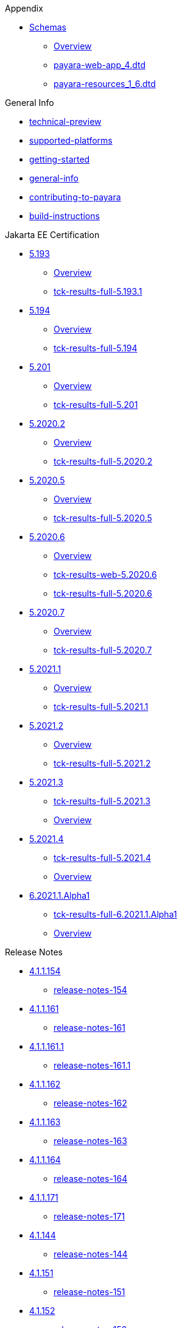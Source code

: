 
.Appendix
* xref:Appendix/Schemas[Schemas]
** xref:Appendix/Schemas/Overview.adoc[Overview]
** xref:Appendix/Schemas/payara-web-app_4.dtd[payara-web-app_4.dtd]
** xref:Appendix/Schemas/payara-resources_1_6.dtd[payara-resources_1_6.dtd]

.General Info
* xref:General Info/technical-preview.adoc[technical-preview]
* xref:General Info/supported-platforms.adoc[supported-platforms]
* xref:General Info/getting-started.adoc[getting-started]
* xref:General Info/general-info.adoc[general-info]
* xref:General Info/contributing-to-payara.adoc[contributing-to-payara]
* xref:General Info/build-instructions.adoc[build-instructions]

.Jakarta EE Certification
* xref:Jakarta EE Certification/5.193[5.193]
** xref:Jakarta EE Certification/5.193/Overview.adoc[Overview]
** xref:Jakarta EE Certification/5.193/tck-results-full-5.193.1.adoc[tck-results-full-5.193.1]
* xref:Jakarta EE Certification/5.194[5.194]
** xref:Jakarta EE Certification/5.194/Overview.adoc[Overview]
** xref:Jakarta EE Certification/5.194/tck-results-full-5.194.adoc[tck-results-full-5.194]
* xref:Jakarta EE Certification/5.201[5.201]
** xref:Jakarta EE Certification/5.201/Overview.adoc[Overview]
** xref:Jakarta EE Certification/5.201/tck-results-full-5.201.adoc[tck-results-full-5.201]
* xref:Jakarta EE Certification/5.2020.2[5.2020.2]
** xref:Jakarta EE Certification/5.2020.2/Overview.adoc[Overview]
** xref:Jakarta EE Certification/5.2020.2/tck-results-full-5.2020.2.adoc[tck-results-full-5.2020.2]
* xref:Jakarta EE Certification/5.2020.5[5.2020.5]
** xref:Jakarta EE Certification/5.2020.5/Overview.adoc[Overview]
** xref:Jakarta EE Certification/5.2020.5/tck-results-full-5.2020.5.adoc[tck-results-full-5.2020.5]
* xref:Jakarta EE Certification/5.2020.6[5.2020.6]
** xref:Jakarta EE Certification/5.2020.6/Overview.adoc[Overview]
** xref:Jakarta EE Certification/5.2020.6/tck-results-web-5.2020.6.adoc[tck-results-web-5.2020.6]
** xref:Jakarta EE Certification/5.2020.6/tck-results-full-5.2020.6.adoc[tck-results-full-5.2020.6]
* xref:Jakarta EE Certification/5.2020.7[5.2020.7]
** xref:Jakarta EE Certification/5.2020.7/Overview.adoc[Overview]
** xref:Jakarta EE Certification/5.2020.7/tck-results-full-5.2020.7.adoc[tck-results-full-5.2020.7]
* xref:Jakarta EE Certification/5.2021.1[5.2021.1]
** xref:Jakarta EE Certification/5.2021.1/Overview.adoc[Overview]
** xref:Jakarta EE Certification/5.2021.1/tck-results-full-5.2021.1.adoc[tck-results-full-5.2021.1]
* xref:Jakarta EE Certification/5.2021.2[5.2021.2]
** xref:Jakarta EE Certification/5.2021.2/Overview.adoc[Overview]
** xref:Jakarta EE Certification/5.2021.2/tck-results-full-5.2021.2.adoc[tck-results-full-5.2021.2]
* xref:Jakarta EE Certification/5.2021.3[5.2021.3]
** xref:Jakarta EE Certification/5.2021.3/tck-results-full-5.2021.3.adoc[tck-results-full-5.2021.3]
** xref:Jakarta EE Certification/5.2021.3/Overview.adoc[Overview]
* xref:Jakarta EE Certification/5.2021.4[5.2021.4]
** xref:Jakarta EE Certification/5.2021.4/tck-results-full-5.2021.4.adoc[tck-results-full-5.2021.4]
** xref:Jakarta EE Certification/5.2021.4/Overview.adoc[Overview]
* xref:Jakarta EE Certification/6.2021.1.Alpha1[6.2021.1.Alpha1]
** xref:Jakarta EE Certification/6.2021.1.Alpha1/tck-results-full-6.2021.1.Alpha1.adoc[tck-results-full-6.2021.1.Alpha1]
** xref:Jakarta EE Certification/6.2021.1.Alpha1/Overview.adoc[Overview]

.Release Notes
* xref:Release Notes/4.1.1.154[4.1.1.154]
** xref:Release Notes/4.1.1.154/release-notes-154.adoc[release-notes-154]
* xref:Release Notes/4.1.1.161[4.1.1.161]
** xref:Release Notes/4.1.1.161/release-notes-161.adoc[release-notes-161]
* xref:Release Notes/4.1.1.161.1[4.1.1.161.1]
** xref:Release Notes/4.1.1.161.1/release-notes-161.1.adoc[release-notes-161.1]
* xref:Release Notes/4.1.1.162[4.1.1.162]
** xref:Release Notes/4.1.1.162/release-notes-162.adoc[release-notes-162]
* xref:Release Notes/4.1.1.163[4.1.1.163]
** xref:Release Notes/4.1.1.163/release-notes-163.adoc[release-notes-163]
* xref:Release Notes/4.1.1.164[4.1.1.164]
** xref:Release Notes/4.1.1.164/release-notes-164.adoc[release-notes-164]
* xref:Release Notes/4.1.1.171[4.1.1.171]
** xref:Release Notes/4.1.1.171/release-notes-171.adoc[release-notes-171]
* xref:Release Notes/4.1.144[4.1.144]
** xref:Release Notes/4.1.144/release-notes-144.adoc[release-notes-144]
* xref:Release Notes/4.1.151[4.1.151]
** xref:Release Notes/4.1.151/release-notes-151.adoc[release-notes-151]
* xref:Release Notes/4.1.152[4.1.152]
** xref:Release Notes/4.1.152/release-notes-152.adoc[release-notes-152]
* xref:Release Notes/4.1.152.1[4.1.152.1]
** xref:Release Notes/4.1.152.1/release-notes-152.1.adoc[release-notes-152.1]
* xref:Release Notes/4.1.153[4.1.153]
** xref:Release Notes/4.1.153/release-notes-153.adoc[release-notes-153]
* xref:Release Notes/4.1.2.172[4.1.2.172]
** xref:Release Notes/4.1.2.172/release-notes-172.adoc[release-notes-172]
* xref:Release Notes/4.1.2.173[4.1.2.173]
** xref:Release Notes/4.1.2.173/release-notes-173.adoc[release-notes-173]
* xref:Release Notes/4.1.2.174[4.1.2.174]
** xref:Release Notes/4.1.2.174/release-notes-174.adoc[release-notes-174]
* xref:Release Notes/4.1.2.181[4.1.2.181]
** xref:Release Notes/4.1.2.181/release-notes-4-181.adoc[release-notes-4-181]
* xref:Release Notes/4.1.2.182[4.1.2.182]
** xref:Release Notes/4.1.2.182/release-notes-4-182.adoc[release-notes-4-182]
* xref:Release Notes/4.1.2.183[4.1.2.183]
** xref:Release Notes/4.1.2.183/release-notes-4-183.adoc[release-notes-4-183]
* xref:Release Notes/4.1.2.184[4.1.2.184]
** xref:Release Notes/4.1.2.184/release-notes-4-184.adoc[release-notes-4-184]
* xref:Release Notes/4.1.2.191[4.1.2.191]
** xref:Release Notes/4.1.2.191/release-notes-4-191.adoc[release-notes-4-191]
* xref:Release Notes/5.181[5.181]
** xref:Release Notes/5.181/release-notes-181.adoc[release-notes-181]
* xref:Release Notes/5.182[5.182]
** xref:Release Notes/5.182/release-notes-182.adoc[release-notes-182]
* xref:Release Notes/5.183[5.183]
** xref:Release Notes/5.183/release-notes-183.adoc[release-notes-183]
* xref:Release Notes/5.184[5.184]
** xref:Release Notes/5.184/release-notes-184.adoc[release-notes-184]
* xref:Release Notes/5.191[5.191]
** xref:Release Notes/5.191/release-notes-191.adoc[release-notes-191]
* xref:Release Notes/5.192[5.192]
** xref:Release Notes/5.192/release-notes-192.adoc[release-notes-192]
* xref:Release Notes/5.193[5.193]
** xref:Release Notes/5.193/release-notes-193.adoc[release-notes-193]
* xref:Release Notes/5.194[5.194]
** xref:Release Notes/5.194/release-notes-194.adoc[release-notes-194]
* xref:Release Notes/5.201[5.201]
** xref:Release Notes/5.201/release-notes-201.adoc[release-notes-201]
* xref:Release Notes/5.2020.2[5.2020.2]
** xref:Release Notes/5.2020.2/release-notes-2020-2.adoc[release-notes-2020-2]
* xref:Release Notes/5.2020.3[5.2020.3]
** xref:Release Notes/5.2020.3/release-notes-2020-3.adoc[release-notes-2020-3]
* xref:Release Notes/5.2020.4[5.2020.4]
** xref:Release Notes/5.2020.4/release-notes-2020-4.adoc[release-notes-2020-4]
* xref:Release Notes/5.2020.5[5.2020.5]
** xref:Release Notes/5.2020.5/release-notes-2020-5.adoc[release-notes-2020-5]
* xref:Release Notes/5.2020.6[5.2020.6]
** xref:Release Notes/5.2020.6/release-notes-2020-6.adoc[release-notes-2020-6]
* xref:Release Notes/5.2020.7[5.2020.7]
** xref:Release Notes/5.2020.7/release-notes-2020-7.adoc[release-notes-2020-7]
* xref:Release Notes/5.2021.1[5.2021.1]
** xref:Release Notes/5.2021.1/release-notes-2021-1.adoc[release-notes-2021-1]
* xref:Release Notes/5.2021.2[5.2021.2]
** xref:Release Notes/5.2021.2/release-notes-2021-2.adoc[release-notes-2021-2]
* xref:Release Notes/5.2021.3[5.2021.3]
** xref:Release Notes/5.2021.3/release-notes-2021-3.adoc[release-notes-2021-3]
* xref:Release Notes/5.2021.4[5.2021.4]
** xref:Release Notes/5.2021.4/release-notes-2021-4.adoc[release-notes-2021-4]

.Security
* xref:Security/security-fix-list.adoc[security-fix-list]
* xref:Security/security.adoc[security]

.Technical Documentation
* xref:Technical Documentation/Ecosystem[Ecosystem]
** xref:Technical Documentation/Ecosystem/ecosystem.adoc[ecosystem]
** xref:Technical Documentation/Ecosystem/Connector Suites[Connector Suites]
*** xref:Technical Documentation/Ecosystem/Connector Suites/arquillian-containers[arquillian-containers]
**** xref:Technical Documentation/Ecosystem/Connector Suites/arquillian-containers/Overview.adoc[Overview]
**** xref:Technical Documentation/Ecosystem/Connector Suites/arquillian-containers/payara-server-remote.adoc[payara-server-remote]
**** xref:Technical Documentation/Ecosystem/Connector Suites/arquillian-containers/payara-server-managed.adoc[payara-server-managed]
**** xref:Technical Documentation/Ecosystem/Connector Suites/arquillian-containers/payara-server-embedded.adoc[payara-server-embedded]
**** xref:Technical Documentation/Ecosystem/Connector Suites/arquillian-containers/payara-micro-managed.adoc[payara-micro-managed]
*** xref:Technical Documentation/Ecosystem/Connector Suites/cloud-connectors[cloud-connectors]
**** xref:Technical Documentation/Ecosystem/Connector Suites/cloud-connectors/Overview.adoc[Overview]
**** xref:Technical Documentation/Ecosystem/Connector Suites/cloud-connectors/mqtt.adoc[mqtt]
**** xref:Technical Documentation/Ecosystem/Connector Suites/cloud-connectors/azure-sb.adoc[azure-sb]
**** xref:Technical Documentation/Ecosystem/Connector Suites/cloud-connectors/apache-kafka.adoc[apache-kafka]
**** xref:Technical Documentation/Ecosystem/Connector Suites/cloud-connectors/amazon-sqs.adoc[amazon-sqs]
*** xref:Technical Documentation/Ecosystem/Connector Suites/security-connectors[security-connectors]
**** xref:Technical Documentation/Ecosystem/Connector Suites/security-connectors/Overview.adoc[Overview]
**** xref:Technical Documentation/Ecosystem/Connector Suites/security-connectors/security-connectors.adoc[security-connectors]
** xref:Technical Documentation/Ecosystem/IDE Integration[IDE Integration]
*** xref:Technical Documentation/Ecosystem/IDE Integration/eclipse-plugin[eclipse-plugin]
**** xref:Technical Documentation/Ecosystem/IDE Integration/eclipse-plugin/Overview.adoc[Overview]
**** xref:Technical Documentation/Ecosystem/IDE Integration/eclipse-plugin/payara-server.adoc[payara-server]
**** xref:Technical Documentation/Ecosystem/IDE Integration/eclipse-plugin/payara-micro.adoc[payara-micro]
*** xref:Technical Documentation/Ecosystem/IDE Integration/intellij-plugin[intellij-plugin]
**** xref:Technical Documentation/Ecosystem/IDE Integration/intellij-plugin/Overview.adoc[Overview]
**** xref:Technical Documentation/Ecosystem/IDE Integration/intellij-plugin/payara-server.adoc[payara-server]
**** xref:Technical Documentation/Ecosystem/IDE Integration/intellij-plugin/payara-micro.adoc[payara-micro]
*** xref:Technical Documentation/Ecosystem/IDE Integration/netbeans-plugin[netbeans-plugin]
**** xref:Technical Documentation/Ecosystem/IDE Integration/netbeans-plugin/Overview.adoc[Overview]
**** xref:Technical Documentation/Ecosystem/IDE Integration/netbeans-plugin/payara-server.adoc[payara-server]
**** xref:Technical Documentation/Ecosystem/IDE Integration/netbeans-plugin/payara-micro.adoc[payara-micro]
*** xref:Technical Documentation/Ecosystem/IDE Integration/vscode-extension[vscode-extension]
**** xref:Technical Documentation/Ecosystem/IDE Integration/vscode-extension/Overview.adoc[Overview]
**** xref:Technical Documentation/Ecosystem/IDE Integration/vscode-extension/payara-server.adoc[payara-server]
**** xref:Technical Documentation/Ecosystem/IDE Integration/vscode-extension/payara-micro.adoc[payara-micro]
** xref:Technical Documentation/Ecosystem/Project Management Tools[Project Management Tools]
*** xref:Technical Documentation/Ecosystem/Project Management Tools/maven-plugin.adoc[maven-plugin]
*** xref:Technical Documentation/Ecosystem/Project Management Tools/maven-bom.adoc[maven-bom]
*** xref:Technical Documentation/Ecosystem/Project Management Tools/maven-archetype.adoc[maven-archetype]
*** xref:Technical Documentation/Ecosystem/Project Management Tools/gradle-plugin.adoc[gradle-plugin]
* xref:Technical Documentation/MicroProfile[MicroProfile]
** xref:Technical Documentation/MicroProfile/Overview.adoc[Overview]
** xref:Technical Documentation/MicroProfile/rest-client.adoc[rest-client]
** xref:Technical Documentation/MicroProfile/opentracing.adoc[opentracing]
** xref:Technical Documentation/MicroProfile/openapi.adoc[openapi]
** xref:Technical Documentation/MicroProfile/jwt.adoc[jwt]
** xref:Technical Documentation/MicroProfile/healthcheck.adoc[healthcheck]
** xref:Technical Documentation/MicroProfile/faulttolerance.adoc[faulttolerance]
** xref:Technical Documentation/MicroProfile/config[config]
*** xref:Technical Documentation/MicroProfile/config/Overview.adoc[Overview]
*** xref:Technical Documentation/MicroProfile/config/ldap.adoc[ldap]
*** xref:Technical Documentation/MicroProfile/config/jdbc.adoc[jdbc]
*** xref:Technical Documentation/MicroProfile/config/directory.adoc[directory]
*** xref:Technical Documentation/MicroProfile/config/cloud[cloud]
**** xref:Technical Documentation/MicroProfile/config/cloud/Overview.adoc[Overview]
**** xref:Technical Documentation/MicroProfile/config/cloud/hashicorp.adoc[hashicorp]
**** xref:Technical Documentation/MicroProfile/config/cloud/gcp.adoc[gcp]
**** xref:Technical Documentation/MicroProfile/config/cloud/dynamo-db.adoc[dynamo-db]
**** xref:Technical Documentation/MicroProfile/config/cloud/azure.adoc[azure]
**** xref:Technical Documentation/MicroProfile/config/cloud/aws.adoc[aws]
** xref:Technical Documentation/MicroProfile/metrics[metrics]
*** xref:Technical Documentation/MicroProfile/metrics/vendor-metrics.adoc[vendor-metrics]
*** xref:Technical Documentation/MicroProfile/metrics/metrics-rest-endpoint.adoc[metrics-rest-endpoint]
*** xref:Technical Documentation/MicroProfile/metrics/metrics-configuration.adoc[metrics-configuration]
*** xref:Technical Documentation/MicroProfile/metrics/metrics.adoc[metrics]
* xref:Technical Documentation/Payara Micro Documentation[Payara Micro Documentation]
** xref:Technical Documentation/Payara Micro Documentation/Overview.adoc[Overview]
** xref:Technical Documentation/Payara Micro Documentation/API[API]
*** xref:Technical Documentation/Payara Micro Documentation/API/JCache in Payara Micro[JCache in Payara Micro]
**** xref:Technical Documentation/Payara Micro Documentation/API/JCache in Payara Micro/jcache.adoc[jcache]
*** xref:Technical Documentation/Payara Micro Documentation/API/Payara Micro API[Payara Micro API]
**** xref:Technical Documentation/Payara Micro Documentation/API/Payara Micro API/using-the-payara-micro-api.adoc[using-the-payara-micro-api]
**** xref:Technical Documentation/Payara Micro Documentation/API/Payara Micro API/micro-api.adoc[micro-api]
** xref:Technical Documentation/Payara Micro Documentation/Extensions[Extensions]
*** xref:Technical Documentation/Payara Micro Documentation/Extensions/Running Callable Objects.adoc[Running Callable Objects]
*** xref:Technical Documentation/Payara Micro Documentation/Extensions/Remote CDI Events.adoc[Remote CDI Events]
*** xref:Technical Documentation/Payara Micro Documentation/Extensions/Persistent EJB Timers.adoc[Persistent EJB Timers]
*** xref:Technical Documentation/Payara Micro Documentation/Extensions/JCA Support.adoc[JCA Support]
** xref:Technical Documentation/Payara Micro Documentation/Logging and Monitoring[Logging and Monitoring]
*** xref:Technical Documentation/Payara Micro Documentation/Logging and Monitoring/Logging[Logging]
**** xref:Technical Documentation/Payara Micro Documentation/Logging and Monitoring/Logging/logging-to-file.adoc[logging-to-file]
**** xref:Technical Documentation/Payara Micro Documentation/Logging and Monitoring/Logging/config-access-log.adoc[config-access-log]
*** xref:Technical Documentation/Payara Micro Documentation/Logging and Monitoring/Request Tracing[Request Tracing]
**** xref:Technical Documentation/Payara Micro Documentation/Logging and Monitoring/Request Tracing/request-tracing.adoc[request-tracing]
** xref:Technical Documentation/Payara Micro Documentation/Maven Support[Maven Support]
*** xref:Technical Documentation/Payara Micro Documentation/Maven Support/maven.adoc[maven]
** xref:Technical Documentation/Payara Micro Documentation/Payara Micro Configuration and Management[Payara Micro Configuration and Management]
*** xref:Technical Documentation/Payara Micro Documentation/Payara Micro Configuration and Management/Database Management[Database Management]
**** xref:Technical Documentation/Payara Micro Documentation/Payara Micro Configuration and Management/Database Management/SQL Trace Listeners.adoc[SQL Trace Listeners]
**** xref:Technical Documentation/Payara Micro Documentation/Payara Micro Configuration and Management/Database Management/Slow SQL Logger.adoc[Slow SQL Logger]
**** xref:Technical Documentation/Payara Micro Documentation/Payara Micro Configuration and Management/Database Management/Log JDBC Calls.adoc[Log JDBC Calls]
*** xref:Technical Documentation/Payara Micro Documentation/Payara Micro Configuration and Management/Micro Management[Micro Management]
**** xref:Technical Documentation/Payara Micro Documentation/Payara Micro Configuration and Management/Micro Management/HTTP(S) Auto-Binding.adoc[HTTP(S) Auto-Binding]
**** xref:Technical Documentation/Payara Micro Documentation/Payara Micro Configuration and Management/Micro Management/Configuring An Instance.adoc[Configuring An Instance]
**** xref:Technical Documentation/Payara Micro Documentation/Payara Micro Configuration and Management/Micro Management/Asadmin Commands[Asadmin Commands]
***** xref:Technical Documentation/Payara Micro Documentation/Payara Micro Configuration and Management/Micro Management/Asadmin Commands/Send Asadmin Commands from Admin Console.adoc[Send Asadmin Commands from Admin Console]
***** xref:Technical Documentation/Payara Micro Documentation/Payara Micro Configuration and Management/Micro Management/Asadmin Commands/Pre and Post Boot Commands.adoc[Pre and Post Boot Commands]
**** xref:Technical Documentation/Payara Micro Documentation/Payara Micro Configuration and Management/Micro Management/Clustering[Clustering]
***** xref:Technical Documentation/Payara Micro Documentation/Payara Micro Configuration and Management/Micro Management/Clustering/lite-nodes.adoc[lite-nodes]
***** xref:Technical Documentation/Payara Micro Documentation/Payara Micro Configuration and Management/Micro Management/Clustering/clustering-with-full-server.adoc[clustering-with-full-server]
***** xref:Technical Documentation/Payara Micro Documentation/Payara Micro Configuration and Management/Micro Management/Clustering/clustering.adoc[clustering]
***** xref:Technical Documentation/Payara Micro Documentation/Payara Micro Configuration and Management/Micro Management/Clustering/autoclustering.adoc[autoclustering]
**** xref:Technical Documentation/Payara Micro Documentation/Payara Micro Configuration and Management/Micro Management/Command Line Options[Command Line Options]
***** xref:Technical Documentation/Payara Micro Documentation/Payara Micro Configuration and Management/Micro Management/Command Line Options/Command Line Options.adoc[Command Line Options]
**** xref:Technical Documentation/Payara Micro Documentation/Payara Micro Configuration and Management/Micro Management/Deploying Applications[Deploying Applications]
***** xref:Technical Documentation/Payara Micro Documentation/Payara Micro Configuration and Management/Micro Management/Deploying Applications/deploy-program-maven.adoc[deploy-program-maven]
***** xref:Technical Documentation/Payara Micro Documentation/Payara Micro Configuration and Management/Micro Management/Deploying Applications/deploy-program-bootstrap.adoc[deploy-program-bootstrap]
***** xref:Technical Documentation/Payara Micro Documentation/Payara Micro Configuration and Management/Micro Management/Deploying Applications/deploy-program-asadmin.adoc[deploy-program-asadmin]
***** xref:Technical Documentation/Payara Micro Documentation/Payara Micro Configuration and Management/Micro Management/Deploying Applications/deploy-program-after-bootstrap.adoc[deploy-program-after-bootstrap]
***** xref:Technical Documentation/Payara Micro Documentation/Payara Micro Configuration and Management/Micro Management/Deploying Applications/deploy-program.adoc[deploy-program]
***** xref:Technical Documentation/Payara Micro Documentation/Payara Micro Configuration and Management/Micro Management/Deploying Applications/deploy-postboot-output.adoc[deploy-postboot-output]
***** xref:Technical Documentation/Payara Micro Documentation/Payara Micro Configuration and Management/Micro Management/Deploying Applications/deploying.adoc[deploying]
***** xref:Technical Documentation/Payara Micro Documentation/Payara Micro Configuration and Management/Micro Management/Deploying Applications/deploy-cmd-line.adoc[deploy-cmd-line]
**** xref:Technical Documentation/Payara Micro Documentation/Payara Micro Configuration and Management/Micro Management/Jar Structure & Configuration[Jar Structure & Configuration]
***** xref:Technical Documentation/Payara Micro Documentation/Payara Micro Configuration and Management/Micro Management/Jar Structure & Configuration/rootdir.adoc[rootdir]
***** xref:Technical Documentation/Payara Micro Documentation/Payara Micro Configuration and Management/Micro Management/Jar Structure & Configuration/payara-micro-jar-structure.adoc[payara-micro-jar-structure]
***** xref:Technical Documentation/Payara Micro Documentation/Payara Micro Configuration and Management/Micro Management/Jar Structure & Configuration/adding-jars.adoc[adding-jars]
**** xref:Technical Documentation/Payara Micro Documentation/Payara Micro Configuration and Management/Micro Management/Stopping & Starting Instances[Stopping & Starting Instances]
***** xref:Technical Documentation/Payara Micro Documentation/Payara Micro Configuration and Management/Micro Management/Stopping & Starting Instances/stopping-instance.adoc[stopping-instance]
***** xref:Technical Documentation/Payara Micro Documentation/Payara Micro Configuration and Management/Micro Management/Stopping & Starting Instances/starting-instance.adoc[starting-instance]
** xref:Technical Documentation/Payara Micro Documentation/Payara Micro Docker Image[Payara Micro Docker Image]
*** xref:Technical Documentation/Payara Micro Documentation/Payara Micro Docker Image/micro-image-overview.adoc[micro-image-overview]
* xref:Technical Documentation/Payara Server Documentation[Payara Server Documentation]
** xref:Technical Documentation/Payara Server Documentation/Overview.adoc[Overview]
** xref:Technical Documentation/Payara Server Documentation/Deployment Groups[Deployment Groups]
*** xref:Technical Documentation/Payara Server Documentation/Deployment Groups/Overview.adoc[Overview]
*** xref:Technical Documentation/Payara Server Documentation/Deployment Groups/timers.adoc[timers]
*** xref:Technical Documentation/Payara Server Documentation/Deployment Groups/asadmin-commands.adoc[asadmin-commands]
** xref:Technical Documentation/Payara Server Documentation/Development Debugging And Assistance Tools[Development Debugging And Assistance Tools]
*** xref:Technical Documentation/Payara Server Documentation/Development Debugging And Assistance Tools/CDI[CDI]
**** xref:Technical Documentation/Payara Server Documentation/Development Debugging And Assistance Tools/CDI/cdi-dev-mode[cdi-dev-mode]
***** xref:Technical Documentation/Payara Server Documentation/Development Debugging And Assistance Tools/CDI/cdi-dev-mode/Overview.adoc[Overview]
***** xref:Technical Documentation/Payara Server Documentation/Development Debugging And Assistance Tools/CDI/cdi-dev-mode/enabling-cdi-dev-web-desc.adoc[enabling-cdi-dev-web-desc]
***** xref:Technical Documentation/Payara Server Documentation/Development Debugging And Assistance Tools/CDI/cdi-dev-mode/enabling-cdi-dev-console.adoc[enabling-cdi-dev-console]
***** xref:Technical Documentation/Payara Server Documentation/Development Debugging And Assistance Tools/CDI/cdi-dev-mode/enabling-cdi-dev-asadmin.adoc[enabling-cdi-dev-asadmin]
***** xref:Technical Documentation/Payara Server Documentation/Development Debugging And Assistance Tools/CDI/cdi-dev-mode/cdi-probe[cdi-probe]
****** xref:Technical Documentation/Payara Server Documentation/Development Debugging And Assistance Tools/CDI/cdi-dev-mode/cdi-probe/Overview.adoc[Overview]
****** xref:Technical Documentation/Payara Server Documentation/Development Debugging And Assistance Tools/CDI/cdi-dev-mode/cdi-probe/using-probe.adoc[using-probe]
****** xref:Technical Documentation/Payara Server Documentation/Development Debugging And Assistance Tools/CDI/cdi-dev-mode/cdi-probe/probe-rest-api.adoc[probe-rest-api]
** xref:Technical Documentation/Payara Server Documentation/Extensions[Extensions]
*** xref:Technical Documentation/Payara Server Documentation/Extensions/Overview.adoc[Overview]
*** xref:Technical Documentation/Payara Server Documentation/Extensions/nodes-scaling-group.adoc[nodes-scaling-group]
*** xref:Technical Documentation/Payara Server Documentation/Extensions/create-autoscale-extensions.adoc[create-autoscale-extensions]
** xref:Technical Documentation/Payara Server Documentation/Jakarta EE API[Jakarta EE API]
*** xref:Technical Documentation/Payara Server Documentation/Jakarta EE API/Enterprise Java Beans (EJB)[Enterprise Java Beans (EJB)]
**** xref:Technical Documentation/Payara Server Documentation/Jakarta EE API/Enterprise Java Beans (EJB)/tracing-remote-ejbs.adoc[tracing-remote-ejbs]
**** xref:Technical Documentation/Payara Server Documentation/Jakarta EE API/Enterprise Java Beans (EJB)/Overview.adoc[Overview]
*** xref:Technical Documentation/Payara Server Documentation/Jakarta EE API/JavaMail API[JavaMail API]
**** xref:Technical Documentation/Payara Server Documentation/Jakarta EE API/JavaMail API/javamail.adoc[javamail]
*** xref:Technical Documentation/Payara Server Documentation/Jakarta EE API/JAXWS[JAXWS]
**** xref:Technical Documentation/Payara Server Documentation/Jakarta EE API/JAXWS/Overview.adoc[Overview]
**** xref:Technical Documentation/Payara Server Documentation/Jakarta EE API/JAXWS/scanning.adoc[scanning]
*** xref:Technical Documentation/Payara Server Documentation/Jakarta EE API/JBatch API[JBatch API]
**** xref:Technical Documentation/Payara Server Documentation/Jakarta EE API/JBatch API/table-prefix-and-suffix.adoc[table-prefix-and-suffix]
**** xref:Technical Documentation/Payara Server Documentation/Jakarta EE API/JBatch API/schema-name.adoc[schema-name]
**** xref:Technical Documentation/Payara Server Documentation/Jakarta EE API/JBatch API/jbatch.adoc[jbatch]
**** xref:Technical Documentation/Payara Server Documentation/Jakarta EE API/JBatch API/database-support.adoc[database-support]
**** xref:Technical Documentation/Payara Server Documentation/Jakarta EE API/JBatch API/asadmin.adoc[asadmin]
*** xref:Technical Documentation/Payara Server Documentation/Jakarta EE API/JCache API[JCache API]
**** xref:Technical Documentation/Payara Server Documentation/Jakarta EE API/JCache API/jcache-creating.adoc[jcache-creating]
**** xref:Technical Documentation/Payara Server Documentation/Jakarta EE API/JCache API/jcache-annotations.adoc[jcache-annotations]
**** xref:Technical Documentation/Payara Server Documentation/Jakarta EE API/JCache API/jcache-accessing.adoc[jcache-accessing]
**** xref:Technical Documentation/Payara Server Documentation/Jakarta EE API/JCache API/jcache.adoc[jcache]
*** xref:Technical Documentation/Payara Server Documentation/Jakarta EE API/JPA[JPA]
**** xref:Technical Documentation/Payara Server Documentation/Jakarta EE API/JPA/JPA Cache Coordination.adoc[JPA Cache Coordination]
*** xref:Technical Documentation/Payara Server Documentation/Jakarta EE API/JSF API[JSF API]
**** xref:Technical Documentation/Payara Server Documentation/Jakarta EE API/JSF API/jsf-options.adoc[jsf-options]
** xref:Technical Documentation/Payara Server Documentation/Logging and Monitoring[Logging and Monitoring]
*** xref:Technical Documentation/Payara Server Documentation/Logging and Monitoring/HealthCheck Service[HealthCheck Service]
**** xref:Technical Documentation/Payara Server Documentation/Logging and Monitoring/HealthCheck Service/health-check-service[health-check-service]
***** xref:Technical Documentation/Payara Server Documentation/Logging and Monitoring/HealthCheck Service/health-check-service/Overview.adoc[Overview]
***** xref:Technical Documentation/Payara Server Documentation/Logging and Monitoring/HealthCheck Service/health-check-service/threshold-config.adoc[threshold-config]
***** xref:Technical Documentation/Payara Server Documentation/Logging and Monitoring/HealthCheck Service/health-check-service/special-config.adoc[special-config]
***** xref:Technical Documentation/Payara Server Documentation/Logging and Monitoring/HealthCheck Service/health-check-service/README-CONFIG.adoc[README-CONFIG]
***** xref:Technical Documentation/Payara Server Documentation/Logging and Monitoring/HealthCheck Service/health-check-service/common-config.adoc[common-config]
***** xref:Technical Documentation/Payara Server Documentation/Logging and Monitoring/HealthCheck Service/health-check-service/asadmin-commands.adoc[asadmin-commands]
*** xref:Technical Documentation/Payara Server Documentation/Logging and Monitoring/Logging[Logging]
**** xref:Technical Documentation/Payara Server Documentation/Logging and Monitoring/Logging/notification-logging.adoc[notification-logging]
**** xref:Technical Documentation/Payara Server Documentation/Logging and Monitoring/Logging/Logging Configuration[Logging Configuration]
***** xref:Technical Documentation/Payara Server Documentation/Logging and Monitoring/Logging/Logging Configuration/multiline.adoc[multiline]
***** xref:Technical Documentation/Payara Server Documentation/Logging and Monitoring/Logging/Logging Configuration/log-to-file.adoc[log-to-file]
***** xref:Technical Documentation/Payara Server Documentation/Logging and Monitoring/Logging/Logging Configuration/logging.adoc[logging]
***** xref:Technical Documentation/Payara Server Documentation/Logging and Monitoring/Logging/Logging Configuration/log-compression.adoc[log-compression]
***** xref:Technical Documentation/Payara Server Documentation/Logging and Monitoring/Logging/Logging Configuration/json-formatter.adoc[json-formatter]
***** xref:Technical Documentation/Payara Server Documentation/Logging and Monitoring/Logging/Logging Configuration/Enable-JLine-Event-Expansion.adoc[Enable-JLine-Event-Expansion]
***** xref:Technical Documentation/Payara Server Documentation/Logging and Monitoring/Logging/Logging Configuration/daily-log-rotation.adoc[daily-log-rotation]
***** xref:Technical Documentation/Payara Server Documentation/Logging and Monitoring/Logging/Logging Configuration/ansi-colours.adoc[ansi-colours]
***** xref:Technical Documentation/Payara Server Documentation/Logging and Monitoring/Logging/Logging Configuration/access-logging-max-file-size.adoc[access-logging-max-file-size]
***** xref:Technical Documentation/Payara Server Documentation/Logging and Monitoring/Logging/Logging Configuration/access-logging-date-stamp-property.adoc[access-logging-date-stamp-property]
*** xref:Technical Documentation/Payara Server Documentation/Logging and Monitoring/Monitoring Service[Monitoring Service]
**** xref:Technical Documentation/Payara Server Documentation/Logging and Monitoring/Monitoring Service/JMX Monitoring Service[JMX Monitoring Service]
***** xref:Technical Documentation/Payara Server Documentation/Logging and Monitoring/Monitoring Service/JMX Monitoring Service/jmx-notification-configuration.adoc[jmx-notification-configuration]
***** xref:Technical Documentation/Payara Server Documentation/Logging and Monitoring/Monitoring Service/JMX Monitoring Service/jmx-monitoring-service.adoc[jmx-monitoring-service]
***** xref:Technical Documentation/Payara Server Documentation/Logging and Monitoring/Monitoring Service/JMX Monitoring Service/configuration.adoc[configuration]
***** xref:Technical Documentation/Payara Server Documentation/Logging and Monitoring/Monitoring Service/JMX Monitoring Service/asadmin-commands.adoc[asadmin-commands]
***** xref:Technical Documentation/Payara Server Documentation/Logging and Monitoring/Monitoring Service/JMX Monitoring Service/amx.adoc[amx]
**** xref:Technical Documentation/Payara Server Documentation/Logging and Monitoring/Monitoring Service/Monitoring Configuration[Monitoring Configuration]
***** xref:Technical Documentation/Payara Server Documentation/Logging and Monitoring/Monitoring Service/Monitoring Configuration/monitoring-service.adoc[monitoring-service]
***** xref:Technical Documentation/Payara Server Documentation/Logging and Monitoring/Monitoring Service/Monitoring Configuration/configuration.adoc[configuration]
***** xref:Technical Documentation/Payara Server Documentation/Logging and Monitoring/Monitoring Service/Monitoring Configuration/asadmin-commands.adoc[asadmin-commands]
**** xref:Technical Documentation/Payara Server Documentation/Logging and Monitoring/Monitoring Service/REST Monitoring[REST Monitoring]
***** xref:Technical Documentation/Payara Server Documentation/Logging and Monitoring/Monitoring Service/REST Monitoring/Rest Monitoring.adoc[Rest Monitoring]
*** xref:Technical Documentation/Payara Server Documentation/Logging and Monitoring/Notification Service[Notification Service]
**** xref:Technical Documentation/Payara Server Documentation/Logging and Monitoring/Notification Service/Notifier Configuration[Notifier Configuration]
***** xref:Technical Documentation/Payara Server Documentation/Logging and Monitoring/Notification Service/Notifier Configuration/notifiers.adoc[notifiers]
***** xref:Technical Documentation/Payara Server Documentation/Logging and Monitoring/Notification Service/Notifier Configuration/notification-service.adoc[notification-service]
***** xref:Technical Documentation/Payara Server Documentation/Logging and Monitoring/Notification Service/Notifier Configuration/log-notifier.adoc[log-notifier]
***** xref:Technical Documentation/Payara Server Documentation/Logging and Monitoring/Notification Service/Notifier Configuration/jms-notifier.adoc[jms-notifier]
***** xref:Technical Documentation/Payara Server Documentation/Logging and Monitoring/Notification Service/Notifier Configuration/event-bus-notifier.adoc[event-bus-notifier]
***** xref:Technical Documentation/Payara Server Documentation/Logging and Monitoring/Notification Service/Notifier Configuration/custom-notifier.adoc[custom-notifier]
***** xref:Technical Documentation/Payara Server Documentation/Logging and Monitoring/Notification Service/Notifier Configuration/cdi-event-bus-notifier.adoc[cdi-event-bus-notifier]
***** xref:Technical Documentation/Payara Server Documentation/Logging and Monitoring/Notification Service/Notifier Configuration/asadmin-commands.adoc[asadmin-commands]
*** xref:Technical Documentation/Payara Server Documentation/Logging and Monitoring/Request Tracing Service[Request Tracing Service]
**** xref:Technical Documentation/Payara Server Documentation/Logging and Monitoring/Request Tracing Service/usage.adoc[usage]
**** xref:Technical Documentation/Payara Server Documentation/Logging and Monitoring/Request Tracing Service/terminology.adoc[terminology]
**** xref:Technical Documentation/Payara Server Documentation/Logging and Monitoring/Request Tracing Service/request-tracing-service.adoc[request-tracing-service]
**** xref:Technical Documentation/Payara Server Documentation/Logging and Monitoring/Request Tracing Service/configuration.adoc[configuration]
**** xref:Technical Documentation/Payara Server Documentation/Logging and Monitoring/Request Tracing Service/asadmin-commands.adoc[asadmin-commands]
** xref:Technical Documentation/Payara Server Documentation/Management and Monitoring REST API[Management and Monitoring REST API]
*** xref:Technical Documentation/Payara Server Documentation/Management and Monitoring REST API/security.adoc[security]
*** xref:Technical Documentation/Payara Server Documentation/Management and Monitoring REST API/rest-api-documentation.adoc[rest-api-documentation]
*** xref:Technical Documentation/Payara Server Documentation/Management and Monitoring REST API/resources.adoc[resources]
*** xref:Technical Documentation/Payara Server Documentation/Management and Monitoring REST API/overview.adoc[overview]
*** xref:Technical Documentation/Payara Server Documentation/Management and Monitoring REST API/definitions.adoc[definitions]
** xref:Technical Documentation/Payara Server Documentation/Payara Server Docker Image[Payara Server Docker Image]
*** xref:Technical Documentation/Payara Server Documentation/Payara Server Docker Image/server-image-overview.adoc[server-image-overview]
** xref:Technical Documentation/Payara Server Documentation/Server Configuration And Management[Server Configuration And Management]
*** xref:Technical Documentation/Payara Server Documentation/Server Configuration And Management/Admin Console Enchancements[Admin Console Enchancements]
**** xref:Technical Documentation/Payara Server Documentation/Server Configuration And Management/Admin Console Enchancements/environment-warning.adoc[environment-warning]
**** xref:Technical Documentation/Payara Server Documentation/Server Configuration And Management/Admin Console Enchancements/auditing-service.adoc[auditing-service]
**** xref:Technical Documentation/Payara Server Documentation/Server Configuration And Management/Admin Console Enchancements/asadmin-recorder.adoc[asadmin-recorder]
**** xref:Technical Documentation/Payara Server Documentation/Server Configuration And Management/Admin Console Enchancements/admin-console.adoc[admin-console]
*** xref:Technical Documentation/Payara Server Documentation/Server Configuration And Management/Application Deployment[Application Deployment]
**** xref:Technical Documentation/Payara Server Documentation/Server Configuration And Management/Application Deployment/descriptor-elements.adoc[descriptor-elements]
**** xref:Technical Documentation/Payara Server Documentation/Server Configuration And Management/Application Deployment/deployment-descriptors.adoc[deployment-descriptors]
**** xref:Technical Documentation/Payara Server Documentation/Server Configuration And Management/Application Deployment/concurrent-cdi-bean-loading.adoc[concurrent-cdi-bean-loading]
**** xref:Technical Documentation/Payara Server Documentation/Server Configuration And Management/Application Deployment/app-deployment.adoc[app-deployment]
*** xref:Technical Documentation/Payara Server Documentation/Server Configuration And Management/Asadmin Commands[Asadmin Commands]
**** xref:Technical Documentation/Payara Server Documentation/Server Configuration And Management/Asadmin Commands/Server Management Asadmin Commands.adoc[Server Management Asadmin Commands]
**** xref:Technical Documentation/Payara Server Documentation/Server Configuration And Management/Asadmin Commands/Print Certificate Data.adoc[Print Certificate Data]
**** xref:Technical Documentation/Payara Server Documentation/Server Configuration And Management/Asadmin Commands/Auto Naming.adoc[Auto Naming]
*** xref:Technical Documentation/Payara Server Documentation/Server Configuration And Management/Classloading Mechanics[Classloading Mechanics]
**** xref:Technical Documentation/Payara Server Documentation/Server Configuration And Management/Classloading Mechanics/classloading.adoc[classloading]
*** xref:Technical Documentation/Payara Server Documentation/Server Configuration And Management/Configuration Options[Configuration Options]
**** xref:Technical Documentation/Payara Server Documentation/Server Configuration And Management/Configuration Options/system-properties.adoc[system-properties]
**** xref:Technical Documentation/Payara Server Documentation/Server Configuration And Management/Configuration Options/jvm-options.adoc[jvm-options]
**** xref:Technical Documentation/Payara Server Documentation/Server Configuration And Management/Configuration Options/Password Aliases[Password Aliases]
***** xref:Technical Documentation/Payara Server Documentation/Server Configuration And Management/Configuration Options/Password Aliases/Overview.adoc[Overview]
**** xref:Technical Documentation/Payara Server Documentation/Server Configuration And Management/Configuration Options/Phone Home[Phone Home]
***** xref:Technical Documentation/Payara Server Documentation/Server Configuration And Management/Configuration Options/Phone Home/phonehome-overview.adoc[phonehome-overview]
***** xref:Technical Documentation/Payara Server Documentation/Server Configuration And Management/Configuration Options/Phone Home/phone-home-information.adoc[phone-home-information]
***** xref:Technical Documentation/Payara Server Documentation/Server Configuration And Management/Configuration Options/Phone Home/phone-home-asadmin.adoc[phone-home-asadmin]
***** xref:Technical Documentation/Payara Server Documentation/Server Configuration And Management/Configuration Options/Phone Home/disabling-phone-home.adoc[disabling-phone-home]
**** xref:Technical Documentation/Payara Server Documentation/Server Configuration And Management/Configuration Options/SSL Certificates[SSL Certificates]
***** xref:Technical Documentation/Payara Server Documentation/Server Configuration And Management/Configuration Options/SSL Certificates/ssl-certificates.adoc[ssl-certificates]
*** xref:Technical Documentation/Payara Server Documentation/Server Configuration And Management/Docker Host Support[Docker Host Support]
**** xref:Technical Documentation/Payara Server Documentation/Server Configuration And Management/Docker Host Support/docker-nodes.adoc[docker-nodes]
**** xref:Technical Documentation/Payara Server Documentation/Server Configuration And Management/Docker Host Support/docker-instances.adoc[docker-instances]
*** xref:Technical Documentation/Payara Server Documentation/Server Configuration And Management/Domain Data Grid And Hazelcast[Domain Data Grid And Hazelcast]
**** xref:Technical Documentation/Payara Server Documentation/Server Configuration And Management/Domain Data Grid And Hazelcast/Overview.adoc[Overview]
**** xref:Technical Documentation/Payara Server Documentation/Server Configuration And Management/Domain Data Grid And Hazelcast/viewing-members.adoc[viewing-members]
**** xref:Technical Documentation/Payara Server Documentation/Server Configuration And Management/Domain Data Grid And Hazelcast/encryption.adoc[encryption]
**** xref:Technical Documentation/Payara Server Documentation/Server Configuration And Management/Domain Data Grid And Hazelcast/discovery.adoc[discovery]
**** xref:Technical Documentation/Payara Server Documentation/Server Configuration And Management/Domain Data Grid And Hazelcast/datagrid-in-applications.adoc[datagrid-in-applications]
**** xref:Technical Documentation/Payara Server Documentation/Server Configuration And Management/Domain Data Grid And Hazelcast/configuration.adoc[configuration]
*** xref:Technical Documentation/Payara Server Documentation/Server Configuration And Management/HTTP Service[HTTP Service]
**** xref:Technical Documentation/Payara Server Documentation/Server Configuration And Management/HTTP Service/Overview.adoc[Overview]
**** xref:Technical Documentation/Payara Server Documentation/Server Configuration And Management/HTTP Service/virtual-servers.adoc[virtual-servers]
**** xref:Technical Documentation/Payara Server Documentation/Server Configuration And Management/HTTP Service/Network Listeners.adoc[Network Listeners]
**** xref:Technical Documentation/Payara Server Documentation/Server Configuration And Management/HTTP Service/protocols[protocols]
***** xref:Technical Documentation/Payara Server Documentation/Server Configuration And Management/HTTP Service/protocols/protocols.adoc[protocols]
*** xref:Technical Documentation/Payara Server Documentation/Server Configuration And Management/JDBC Resource Management[JDBC Resource Management]
**** xref:Technical Documentation/Payara Server Documentation/Server Configuration And Management/JDBC Resource Management/SQL.adoc[SQL]
**** xref:Technical Documentation/Payara Server Documentation/Server Configuration And Management/JDBC Resource Management/JDBC.adoc[JDBC]
*** xref:Technical Documentation/Payara Server Documentation/Server Configuration And Management/Security Configuration[Security Configuration]
**** xref:Technical Documentation/Payara Server Documentation/Server Configuration And Management/Security Configuration/Overview.adoc[Overview]
**** xref:Technical Documentation/Payara Server Documentation/Server Configuration And Management/Security Configuration/multiple-mechanism-in-ear.adoc[multiple-mechanism-in-ear]
**** xref:Technical Documentation/Payara Server Documentation/Server Configuration And Management/Security Configuration/jce-provider-support.adoc[jce-provider-support]
**** xref:Technical Documentation/Payara Server Documentation/Server Configuration And Management/Security Configuration/jacc.adoc[jacc]
**** xref:Technical Documentation/Payara Server Documentation/Server Configuration And Management/Security Configuration/certificate-realm-certificate-validation.adoc[certificate-realm-certificate-validation]
*** xref:Technical Documentation/Payara Server Documentation/Server Configuration And Management/Thread Pools[Thread Pools]
**** xref:Technical Documentation/Payara Server Documentation/Server Configuration And Management/Thread Pools/default-thread-pool-size.adoc[default-thread-pool-size]
* xref:Technical Documentation/Public API[Public API]
** xref:Technical Documentation/Public API/Overview.adoc[Overview]
** xref:Technical Documentation/Public API/security-extensions.adoc[security-extensions]
** xref:Technical Documentation/Public API/roles-permitted.adoc[roles-permitted]
** xref:Technical Documentation/Public API/openid-connect-support.adoc[openid-connect-support]
** xref:Technical Documentation/Public API/oauth-support.adoc[oauth-support]
** xref:Technical Documentation/Public API/clustered-singleton.adoc[clustered-singleton]
** xref:Technical Documentation/Public API/cdi-events.adoc[cdi-events]
